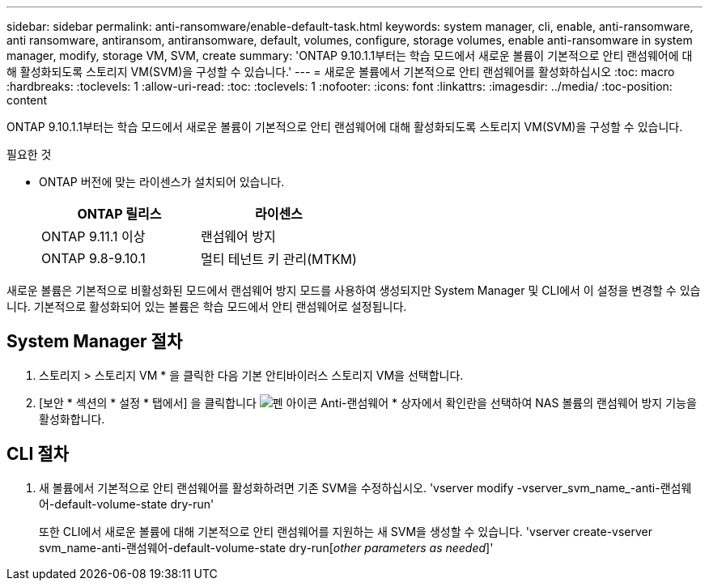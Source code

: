 ---
sidebar: sidebar 
permalink: anti-ransomware/enable-default-task.html 
keywords: system manager, cli, enable, anti-ransomware, anti ransomware, antiransom, antiransomware, default, volumes, configure, storage volumes, enable anti-ransomware in system manager, modify, storage VM, SVM, create 
summary: 'ONTAP 9.10.1.1부터는 학습 모드에서 새로운 볼륨이 기본적으로 안티 랜섬웨어에 대해 활성화되도록 스토리지 VM(SVM)을 구성할 수 있습니다.' 
---
= 새로운 볼륨에서 기본적으로 안티 랜섬웨어를 활성화하십시오
:toc: macro
:hardbreaks:
:toclevels: 1
:allow-uri-read: 
:toc: 
:toclevels: 1
:nofooter: 
:icons: font
:linkattrs: 
:imagesdir: ../media/
:toc-position: content


[role="lead"]
ONTAP 9.10.1.1부터는 학습 모드에서 새로운 볼륨이 기본적으로 안티 랜섬웨어에 대해 활성화되도록 스토리지 VM(SVM)을 구성할 수 있습니다.

.필요한 것
* ONTAP 버전에 맞는 라이센스가 설치되어 있습니다.
+
[cols="2*"]
|===
| ONTAP 릴리스 | 라이센스 


 a| 
ONTAP 9.11.1 이상
 a| 
랜섬웨어 방지



 a| 
ONTAP 9.8-9.10.1
 a| 
멀티 테넌트 키 관리(MTKM)

|===


새로운 볼륨은 기본적으로 비활성화된 모드에서 랜섬웨어 방지 모드를 사용하여 생성되지만 System Manager 및 CLI에서 이 설정을 변경할 수 있습니다. 기본적으로 활성화되어 있는 볼륨은 학습 모드에서 안티 랜섬웨어로 설정됩니다.



== System Manager 절차

. 스토리지 > 스토리지 VM * 을 클릭한 다음 기본 안티바이러스 스토리지 VM을 선택합니다.
. [보안 * 섹션의 * 설정 * 탭에서] 을 클릭합니다 image:icon_pencil.gif["펜 아이콘"] Anti-랜섬웨어 * 상자에서 확인란을 선택하여 NAS 볼륨의 랜섬웨어 방지 기능을 활성화합니다.




== CLI 절차

. 새 볼륨에서 기본적으로 안티 랜섬웨어를 활성화하려면 기존 SVM을 수정하십시오. 'vserver modify -vserver_svm_name_-anti-랜섬웨어-default-volume-state dry-run'
+
또한 CLI에서 새로운 볼륨에 대해 기본적으로 안티 랜섬웨어를 지원하는 새 SVM을 생성할 수 있습니다. 'vserver create-vserver svm_name-anti-랜섬웨어-default-volume-state dry-run[_other parameters as needed_]'


